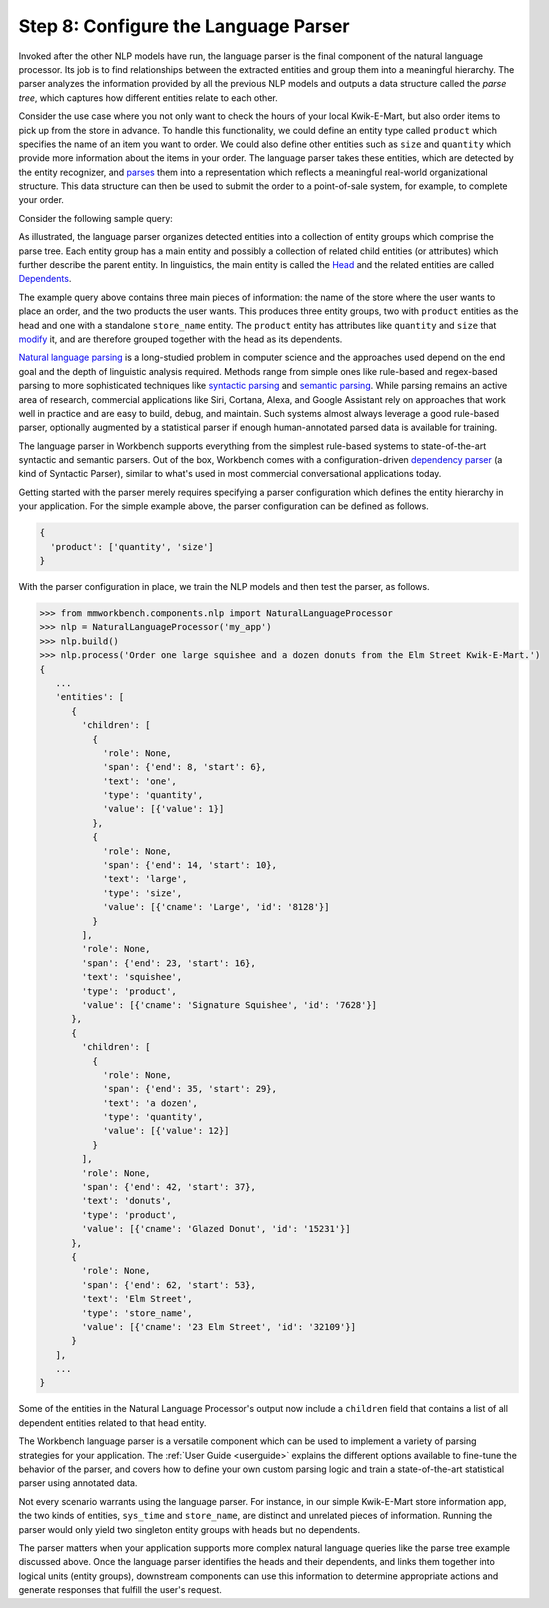 Step 8: Configure the Language Parser
=====================================

Invoked after the other NLP models have run, the language parser is the final component of the natural language processor. Its job is to find relationships between the extracted entities and group them into a meaningful hierarchy. The parser analyzes the information provided by all the previous NLP models and outputs a data structure called the *parse tree*, which captures how different entities relate to each other.

Consider the use case where you not only want to check the hours of your local Kwik-E-Mart, but also order items to pick up from the store in advance. To handle this functionality, we could define an entity type called ``product`` which specifies the name of an item you want to order. We could also define other entities such as ``size`` and ``quantity`` which provide more information about the items in your order. The language parser takes these entities, which are detected by the entity recognizer, and `parses <https://en.wikipedia.org/wiki/Parsing>`_ them into a representation which reflects a meaningful real-world organizational structure. This data structure can then be used to submit the order to a point-of-sale system, for example, to complete your order.

Consider the following sample query:

.. image:: /images/parse_tree2.png
    :width: 600px
    :align: center

As illustrated, the language parser organizes detected entities into a collection of entity groups which comprise the parse tree. Each entity group has a main entity and possibly a collection of related child entities (or attributes) which further describe the parent entity. In linguistics, the main entity is called the `Head <https://en.wikipedia.org/wiki/Head_(linguistics)>`_ and the related entities are called `Dependents <https://en.wikipedia.org/wiki/Dependency_grammar>`_.

The example query above contains three main pieces of information: the name of the store where the user wants to place an order, and the two products the user wants. This produces three entity groups, two with ``product`` entities as the head and one with a standalone ``store_name`` entity. The ``product`` entity has attributes like ``quantity`` and ``size`` that `modify <https://en.wikipedia.org/wiki/Grammatical_modifier>`_ it, and are therefore grouped together with the head as its dependents.

`Natural language parsing <https://en.wikipedia.org/wiki/Natural_language_parsing>`_ is a long-studied problem in computer science and the approaches used depend on the end goal and the depth of linguistic analysis required. Methods range from simple ones like rule-based and regex-based parsing to more sophisticated techniques like `syntactic parsing <http://spark-public.s3.amazonaws.com/nlp/slides/Parsing-Intro.pdf>`_ and `semantic parsing <https://web.stanford.edu/class/cs224u/materials/cs224u-2016-intro-semparse.pdf>`_. While parsing remains an active area of research, commercial applications like Siri, Cortana, Alexa, and Google Assistant rely on approaches that work well in practice and are easy to build, debug, and maintain. Such systems almost always leverage a good rule-based parser, optionally augmented by a statistical parser if enough human-annotated parsed data is available for training.

The language parser in Workbench supports everything from the simplest rule-based systems to state-of-the-art syntactic and semantic parsers. Out of the box, Workbench comes with a configuration-driven `dependency parser <http://spark-public.s3.amazonaws.com/nlp/slides/Parsing-Dependency.pdf>`_ (a kind of Syntactic Parser), similar to what's used in most commercial conversational applications today.

Getting started with the parser merely requires specifying a parser configuration which defines the entity hierarchy in your application. For the simple example above, the parser configuration can be defined as follows.

.. code-block:: javascript

  {
    'product': ['quantity', 'size']
  }

With the parser configuration in place, we train the NLP models and then test the parser, as follows.

.. code-block:: python

  >>> from mmworkbench.components.nlp import NaturalLanguageProcessor
  >>> nlp = NaturalLanguageProcessor('my_app')
  >>> nlp.build()
  >>> nlp.process('Order one large squishee and a dozen donuts from the Elm Street Kwik-E-Mart.')
  {
     ...
     'entities': [
        {
          'children': [
            {
              'role': None,
              'span': {'end': 8, 'start': 6},
              'text': 'one',
              'type': 'quantity',
              'value': [{'value': 1}]
            },
            {
              'role': None,
              'span': {'end': 14, 'start': 10},
              'text': 'large',
              'type': 'size',
              'value': [{'cname': 'Large', 'id': '8128'}]
            }
          ],
          'role': None,
          'span': {'end': 23, 'start': 16},
          'text': 'squishee',
          'type': 'product',
          'value': [{'cname': 'Signature Squishee', 'id': '7628'}]
        },
        {
          'children': [
            {
              'role': None,
              'span': {'end': 35, 'start': 29},
              'text': 'a dozen',
              'type': 'quantity',
              'value': [{'value': 12}]
            }
          ],
          'role': None,
          'span': {'end': 42, 'start': 37},
          'text': 'donuts',
          'type': 'product',
          'value': [{'cname': 'Glazed Donut', 'id': '15231'}]
        },
        {
          'role': None,
          'span': {'end': 62, 'start': 53},
          'text': 'Elm Street',
          'type': 'store_name',
          'value': [{'cname': '23 Elm Street', 'id': '32109'}]
        }
     ],
     ...
  }

Some of the entities in the Natural Language Processor's output now include a ``children`` field that contains a list of all dependent entities related to that head entity.

.. If you are satisfied with this parser configuration, you can save it to a file.

  .. code-block:: python

    >>> Nlp.parser.dump()

  To load a previously saved parser configuration, use the following.

  .. code-block:: python

    >>> Nlp.parser.load()


The Workbench language parser is a versatile component which can be used to implement a variety of parsing strategies for your application. The :ref:`User Guide <userguide>` explains the different options available to fine-tune the behavior of the parser, and covers how to define your own custom parsing logic and train a state-of-the-art statistical parser using annotated data.

Not every scenario warrants using the language parser. For instance, in our simple Kwik-E-Mart store information app, the two kinds of entities, ``sys_time`` and ``store_name``, are distinct and unrelated pieces of information. Running the parser would only yield two singleton entity groups with heads but no dependents.

The parser matters when your application supports more complex natural language queries like the parse tree example discussed above. Once the language parser identifies the heads and their dependents, and links them together into logical units (entity groups), downstream components can use this information to determine appropriate actions and generate responses that fulfill the user's request.

